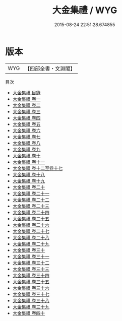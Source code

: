 #+TITLE: 大金集禮 / WYG
#+DATE: 2015-08-24 22:51:28.674855
* 版本
 |       WYG|【四部全書・文淵閣】|
目次
 - [[file:KR2m0025_000.txt::000-1a][大金集禮 目錄]]
 - [[file:KR2m0025_001.txt::001-1a][大金集禮 卷一]]
 - [[file:KR2m0025_002.txt::002-1a][大金集禮 卷二]]
 - [[file:KR2m0025_003.txt::003-1a][大金集禮 卷三]]
 - [[file:KR2m0025_004.txt::004-1a][大金集禮 卷四]]
 - [[file:KR2m0025_005.txt::005-1a][大金集禮 卷五]]
 - [[file:KR2m0025_006.txt::006-1a][大金集禮 卷六]]
 - [[file:KR2m0025_007.txt::007-1a][大金集禮 卷七]]
 - [[file:KR2m0025_008.txt::008-1a][大金集禮 卷八]]
 - [[file:KR2m0025_009.txt::009-1a][大金集禮 卷九]]
 - [[file:KR2m0025_010.txt::010-1a][大金集禮 卷十]]
 - [[file:KR2m0025_011.txt::011-1a][大金集禮 卷十一]]
 - [[file:KR2m0025_012.txt::012-1a][大金集禮 卷十二至卷十七]]
 - [[file:KR2m0025_013.txt::013-1a][大金集禮 卷十八]]
 - [[file:KR2m0025_014.txt::014-1a][大金集禮 卷十九]]
 - [[file:KR2m0025_015.txt::015-1a][大金集禮 卷二十]]
 - [[file:KR2m0025_016.txt::016-1a][大金集禮 卷二十一]]
 - [[file:KR2m0025_017.txt::017-1a][大金集禮 卷二十二]]
 - [[file:KR2m0025_018.txt::018-1a][大金集禮 卷二十三]]
 - [[file:KR2m0025_019.txt::019-1a][大金集禮 卷二十四]]
 - [[file:KR2m0025_020.txt::020-1a][大金集禮 卷二十五]]
 - [[file:KR2m0025_021.txt::021-1a][大金集禮 卷二十六]]
 - [[file:KR2m0025_022.txt::022-1a][大金集禮 卷二十七]]
 - [[file:KR2m0025_023.txt::023-1a][大金集禮 卷二十八]]
 - [[file:KR2m0025_024.txt::024-1a][大金集禮 卷二十九]]
 - [[file:KR2m0025_025.txt::025-1a][大金集禮 卷三十]]
 - [[file:KR2m0025_026.txt::026-1a][大金集禮 卷三十一]]
 - [[file:KR2m0025_027.txt::027-1a][大金集禮 卷三十二]]
 - [[file:KR2m0025_028.txt::028-1a][大金集禮 卷三十三]]
 - [[file:KR2m0025_029.txt::029-1a][大金集禮 卷三十四]]
 - [[file:KR2m0025_030.txt::030-1a][大金集禮 卷三十五]]
 - [[file:KR2m0025_031.txt::031-1a][大金集禮 卷三十六]]
 - [[file:KR2m0025_032.txt::032-1a][大金集禮 卷三十七]]
 - [[file:KR2m0025_033.txt::033-1a][大金集禮 卷三十八]]
 - [[file:KR2m0025_034.txt::034-1a][大金集禮 卷三十九]]
 - [[file:KR2m0025_035.txt::035-1a][大金集禮 卷四十]]

